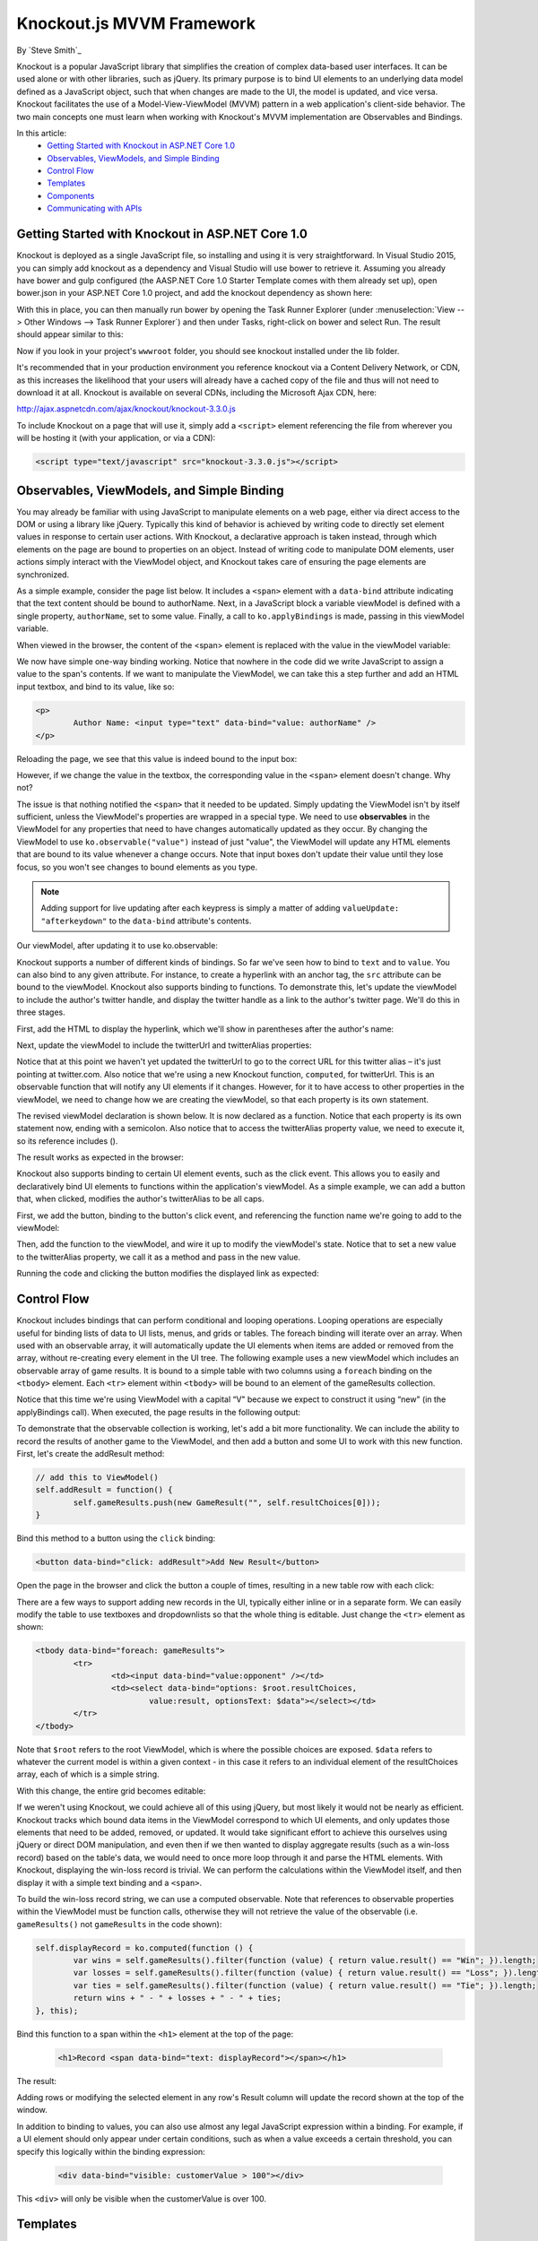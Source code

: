 Knockout.js MVVM Framework
==========================

By `Steve Smith`_

Knockout is a popular JavaScript library that simplifies the creation of complex data-based user interfaces. It can be used alone or with other libraries, such as jQuery. Its primary purpose is to bind UI elements to an underlying data model defined as a JavaScript object, such that when changes are made to the UI, the model is updated, and vice versa. Knockout facilitates the use of a Model-View-ViewModel (MVVM) pattern in a web application's client-side behavior. The two main concepts one must learn when working with Knockout's MVVM implementation are Observables and Bindings.

In this article:
	- `Getting Started with Knockout in ASP.NET Core 1.0`_
	- `Observables, ViewModels, and Simple Binding`_
	- `Control Flow`_
	- `Templates`_
	- `Components`_
	- `Communicating with APIs`_

Getting Started with Knockout in ASP.NET Core 1.0
^^^^^^^^^^^^^^^^^^^^^^^^^^^^^^^^^^^^^^^^^^

Knockout is deployed as a single JavaScript file, so installing and using it is very straightforward. In Visual Studio 2015, you can simply add knockout as a dependency and Visual Studio will use bower to retrieve it. Assuming you already have bower and gulp configured (the AASP.NET Core 1.0 Starter Template comes with them already set up), open bower.json in your ASP.NET Core 1.0 project, and add the knockout dependency as shown here:

.. code-block:: json
   :emphasize-lines: 5

	{
		"name": "KnockoutDemo",
		"private": true,
		"dependencies": {
			"knockout" : "^3.3.0"
		},
		"exportsOverride": {
		}
	}

With this in place, you can then manually run bower by opening the Task Runner Explorer (under :menuselection:`View --> Other Windows --> Task Runner Explorer`) and then under Tasks, right-click on bower and select Run. The result should appear similar to this:

.. image:: knockout/_static/bower-knockout.png

Now if you look in your project's ``wwwroot`` folder, you should see knockout installed under the lib folder.

.. image:: knockout/_static/wwwroot-knockout.png

It's recommended that in your production environment you reference knockout via a Content Delivery Network, or CDN, as this increases the likelihood that your users will already have a cached copy of the file and thus will not need to download it at all. Knockout is available on several CDNs, including the Microsoft Ajax CDN, here:

http://ajax.aspnetcdn.com/ajax/knockout/knockout-3.3.0.js

To include Knockout on a page that will use it, simply add a ``<script>`` element referencing the file from wherever you will be hosting it (with your application, or via a CDN):

.. code-block:: html

	<script type="text/javascript" src="knockout-3.3.0.js"></script>

Observables, ViewModels, and Simple Binding
^^^^^^^^^^^^^^^^^^^^^^^^^^^^^^^^^^^^^^^^^^^

You may already be familiar with using JavaScript to manipulate elements on a web page, either via direct access to the DOM or using a library like jQuery. Typically this kind of behavior is achieved by writing code to directly set element values in response to certain user actions. With Knockout, a declarative approach is taken instead, through which elements on the page are bound to properties on an object. Instead of writing code to manipulate DOM elements, user actions simply interact with the ViewModel object, and Knockout takes care of ensuring the page elements are synchronized.

As a simple example, consider the page list below. It includes a ``<span>`` element with a ``data-bind`` attribute indicating that the text content should be bound to authorName. Next, in a JavaScript block a variable viewModel is defined with a single property, ``authorName``, set to some value. Finally, a call to ``ko.applyBindings`` is made, passing in this viewModel variable.

.. code-block:: html
   :emphasize-lines: 3,8,11-14
   :linenos:

	<html>
		<head>
			<script type="text/javascript" src="lib/knockout/knockout.js"></script>
		</head>
		<body>
			<h1>Some Article</h1>
			<p>
				By <span data-bind="text: authorName"></span>
			</p>
			<script type="text/javascript">
				var viewModel = {
					authorName: 'Steve Smith'
				};
				ko.applyBindings(viewModel);
			</script>
		</body>
	</html>

When viewed in the browser, the content of the <span> element is replaced with the value in the viewModel variable:

.. image:: knockout/_static/simple-binding-screenshot.png

We now have simple one-way binding working. Notice that nowhere in the code did we write JavaScript to assign a value to the span's contents. If we want to manipulate the ViewModel, we can take this a step further and add an HTML input textbox, and bind to its value, like so:

.. code-block:: html

	<p>
		Author Name: <input type="text" data-bind="value: authorName" />
	</p>

Reloading the page, we see that this value is indeed bound to the input box:

.. image:: knockout/_static/input-binding-screenshot.png

However, if we change the value in the textbox, the corresponding value in the ``<span>`` element doesn't change. Why not?

The issue is that nothing notified the ``<span>`` that it needed to be updated. Simply updating the ViewModel isn't by itself sufficient, unless the ViewModel's properties are wrapped in a special type. We need to use **observables** in the ViewModel for any properties that need to have changes automatically updated as they occur. By changing the ViewModel to use ``ko.observable("value")`` instead of just "value", the ViewModel will update any HTML elements that are bound to its value whenever a change occurs. Note that input boxes don't update their value until they lose focus, so you won't see changes to bound elements as you type.

.. note:: Adding support for live updating after each keypress is simply a matter of adding ``valueUpdate: "afterkeydown"`` to the ``data-bind`` attribute's contents.

Our viewModel, after updating it to use ko.observable:

.. code-block:: javascript
   :emphasize-lines: 2

	var viewModel = {
		authorName: ko.observable('Steve Smith')
	};
	ko.applyBindings(viewModel);

Knockout supports a number of different kinds of bindings. So far we've seen how to bind to ``text`` and to ``value``. You can also bind to any given attribute. For instance, to create a hyperlink with an anchor tag, the ``src`` attribute can be bound to the viewModel. Knockout also supports binding to functions. To demonstrate this, let's update the viewModel to include the author's twitter handle, and display the twitter handle as a link to the author's twitter page. We'll do this in three stages.

First, add the HTML to display the hyperlink, which we'll show in parentheses after the author's name:

.. code-block:: html
   :emphasize-lines: 4

	<h1>Some Article</h1>
	<p>
		By <span data-bind="text: authorName"></span>
		(<a data-bind="attr: { href: twitterUrl}, text: twitterAlias" ></a>)
	</p>

Next, update the viewModel to include the twitterUrl and twitterAlias properties:

.. code-block:: javascript
   :emphasize-lines: 3-6

	var viewModel = {
		authorName: ko.observable('Steve Smith'),
		twitterAlias: ko.observable('@ardalis'),
		twitterUrl: ko.computed(function() {
			return "https://twitter.com/";
		}, this)
	};
	ko.applyBindings(viewModel);

Notice that at this point we haven't yet updated the twitterUrl to go to the correct URL for this twitter alias – it's just pointing at twitter.com. Also notice that we're using a new Knockout function, ``computed``, for twitterUrl. This is an observable function that will notify any UI elements if it changes. However, for it to have access to other properties in the viewModel, we need to change how we are creating the viewModel, so that each property is its own statement.

The revised viewModel declaration is shown below. It is now declared as a function. Notice that each property is its own statement now, ending with a semicolon. Also notice that to access the twitterAlias property value, we need to execute it, so its reference includes ().

.. code-block:: javascript
   :emphasize-lines: 6

	function viewModel() {
		this.authorName = ko.observable('Steve Smith');
		this.twitterAlias = ko.observable('@ardalis');

		this.twitterUrl = ko.computed(function() {
			return "https://twitter.com/" + this.twitterAlias().replace('@','');
		}, this)
	};
	ko.applyBindings(viewModel);

The result works as expected in the browser:

.. image:: knockout/_static/hyperlink-screenshot.png

Knockout also supports binding to certain UI element events, such as the click event. This allows you to easily and declaratively bind UI elements to functions within the application's viewModel. As a simple example, we can add a button that, when clicked, modifies the author's twitterAlias to be all caps.

First, we add the button, binding to the button's click event, and referencing the function name we're going to add to the viewModel:

.. code-block:: html
   :emphasize-lines: 4

	<p>
		<button data-bind="click: capitalizeTwitterAlias">Capitalize</button>
	</p>

Then, add the function to the viewModel, and wire it up to modify the viewModel's state. Notice that to set a new value to the twitterAlias property, we call it as a method and pass in the new value.

.. code-block:: javascript
   :emphasize-lines: 6

	function viewModel() {
		this.authorName = ko.observable('Steve Smith');
		this.twitterAlias = ko.observable('@ardalis');

		this.twitterUrl = ko.computed(function() {
			return "https://twitter.com/" + this.twitterAlias().replace('@','');
		}, this);

		this.capitalizeTwitterAlias = function() {
			var currentValue = this.twitterAlias();
			this.twitterAlias(currentValue.toUpperCase());
		}
	};
	ko.applyBindings(viewModel);

Running the code and clicking the button modifies the displayed link as expected:

.. image:: knockout/_static/hyperlink-caps-screenshot.png

Control Flow
^^^^^^^^^^^^

Knockout includes bindings that can perform conditional and looping operations. Looping operations are especially useful for binding lists of data to UI lists, menus, and grids or tables. The foreach binding will iterate over an array. When used with an observable array, it will automatically update the UI elements when items are added or removed from the array, without re-creating every element in the UI tree. The following example uses a new viewModel which includes an observable array of game results. It is bound to a simple table with two columns using a ``foreach`` binding on the ``<tbody>`` element. Each ``<tr>`` element within ``<tbody>`` will be bound to an element of the gameResults collection.

.. code-block:: html
	:emphasize-lines: 9,11-12,17-34
	:linenos:

	<h1>Record</h1>
	<table>
		<thead>
			<tr>
				<th>Opponent</th>
				<th>Result</th>
			</tr>
		</thead>
		<tbody data-bind="foreach: gameResults">
			<tr>
				<td data-bind="text:opponent"></td>
				<td data-bind="text:result"></td>
			</tr>
		</tbody>
	</table>
	<script type="text/javascript">
		function GameResult(opponent, result) {
			var self = this;
			self.opponent = opponent;
			self.result = ko.observable(result);
		}

		function ViewModel() {
			var self = this;

			self.resultChoices = ["Win", "Loss", "Tie"];

			self.gameResults = ko.observableArray([
				new GameResult("Brendan", self.resultChoices[0]),
				new GameResult("Brendan", self.resultChoices[0]),
				new GameResult("Michelle", self.resultChoices[1])
			]);
		};
		ko.applyBindings(new ViewModel);
	</script>

Notice that this time we're using ViewModel with a capital “V" because we expect to construct it using “new" (in the applyBindings call). When executed, the page results in the following output:

.. image:: knockout/_static/record-screenshot.png

To demonstrate that the observable collection is working, let's add a bit more functionality. We can include the ability to record the results of another game to the ViewModel, and then add a button and some UI to work with this new function.  First, let's create the addResult method:

.. code-block:: javascript

	// add this to ViewModel()
	self.addResult = function() {
		self.gameResults.push(new GameResult("", self.resultChoices[0]));
	}

Bind this method to a button using the ``click`` binding:

.. code-block:: html

	<button data-bind="click: addResult">Add New Result</button>

Open the page in the browser and click the button a couple of times, resulting in a new table row with each click:

.. image:: knockout/_static/record-addresult-screenshot.png

There are a few ways to support adding new records in the UI, typically either inline or in a separate form. We can easily modify the table to use textboxes and dropdownlists so that the whole thing is editable. Just change the ``<tr>`` element as shown:

.. code-block:: html

	<tbody data-bind="foreach: gameResults">
		<tr>
			<td><input data-bind="value:opponent" /></td>
			<td><select data-bind="options: $root.resultChoices,
				value:result, optionsText: $data"></select></td>
		</tr>
	</tbody>

Note that ``$root`` refers to the root ViewModel, which is where the possible choices are exposed. ``$data`` refers to whatever the current model is within a given context - in this case it refers to an individual element of the resultChoices array, each of which is a simple string.

With this change, the entire grid becomes editable:

.. image:: knockout/_static/editable-grid-screenshot.png

If we weren't using Knockout, we could achieve all of this using jQuery, but most likely it would not be nearly as efficient. Knockout tracks which bound data items in the ViewModel correspond to which UI elements, and only updates those elements that need to be added, removed, or updated. It would take significant effort to achieve this ourselves using jQuery or direct DOM manipulation, and even then if we then wanted to display aggregate results (such as a win-loss record) based on the table's data, we would need to once more loop through it and parse the HTML elements.  With Knockout, displaying the win-loss record is trivial. We can perform the calculations within the ViewModel itself, and then display it with a simple text binding and a ``<span>``.

To build the win-loss record string, we can use a computed observable. Note that references to observable properties within the ViewModel must be function calls, otherwise they will not retrieve the value of the observable (i.e. ``gameResults()`` not ``gameResults`` in the code shown):

.. code-block:: javascript

	self.displayRecord = ko.computed(function () {
		var wins = self.gameResults().filter(function (value) { return value.result() == "Win"; }).length;
		var losses = self.gameResults().filter(function (value) { return value.result() == "Loss"; }).length;
		var ties = self.gameResults().filter(function (value) { return value.result() == "Tie"; }).length;
		return wins + " - " + losses + " - " + ties;
	}, this);

Bind this function to a span within the ``<h1>`` element at the top of the page:

 .. code-block:: html

	<h1>Record <span data-bind="text: displayRecord"></span></h1>

The result:

.. image:: knockout/_static/record-winloss-screenshot.png

Adding rows or modifying the selected element in any row's Result column will update the record shown at the top of the window.

In addition to binding to values, you can also use almost any legal JavaScript expression within a binding. For example, if a UI element should only appear under certain conditions, such as when a value exceeds a certain threshold, you can specify this logically within the binding expression:

 .. code-block:: html

	<div data-bind="visible: customerValue > 100"></div>

This ``<div>`` will only be visible when the customerValue is over 100.

Templates
^^^^^^^^^

Knockout has support for templates, so that you can easily separate your UI from your behavior, or incrementally load UI elements into a large application on demand. We can update our previous example to make each row its own template by simply pulling the HTML out into a template and specifying the template by name in the data-bind call on ``<tbody>``.

 .. code-block:: html
	:emphasize-lines: 1,3

	<tbody data-bind="template: { name: 'rowTemplate', foreach: gameResults }">
	</tbody>
	<script type="text/html" id="rowTemplate">
		<tr>
			<td><input data-bind="value:opponent" /></td>
			<td><select data-bind="options: $root.resultChoices,
				value:result, optionsText: $data"></select></td>
		</tr>
	</script>

Knockout also supports other templating engines, such as the jQuery.tmpl library and Underscore.js's templating engine.

Components
^^^^^^^^^^

Components allow you to organize and reuse UI code, usually along with the ViewModel data on which the UI code depends. To create a component, you simply need to specify its template and its viewModel, and give it a name. This is done by calling ``ko.components.register()``. In addition to defining the templates and viewmodel inline, they can be loaded from external files using a library like require.js, resulting in very clean and efficient code.

Communicating with APIs
^^^^^^^^^^^^^^^^^^^^^^^

Knockout can work with any data in JSON format. A common way to retrieve and save data using Knockout is with jQuery, which supports the ``$.getJSON()`` function to retrieve data, and the ``$.post()`` method to send data from the browser to an API endpoint. Of course, if you prefer a different way to send and receive JSON data, Knockout will work with it as well.

Summary
^^^^^^^

Knockout provides a simple, elegant way to bind UI elements to the current state of the client application, defined in a ViewModel. Knockout's binding syntax uses the data-bind attribute, applied to HTML elements that are to be processed. Knockout is able to efficiently render and update large data sets by tracking UI elements and only processing changes to affected elements. Large applications can break up UI logic using templates and components, which can be loaded on demand from external files. Currently version 3, Knockout is a stable JavaScript library that can improve web applications that require rich client interactivity.

